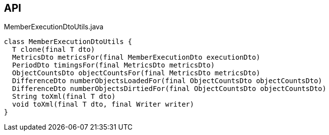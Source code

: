 :Notice: Licensed to the Apache Software Foundation (ASF) under one or more contributor license agreements. See the NOTICE file distributed with this work for additional information regarding copyright ownership. The ASF licenses this file to you under the Apache License, Version 2.0 (the "License"); you may not use this file except in compliance with the License. You may obtain a copy of the License at. http://www.apache.org/licenses/LICENSE-2.0 . Unless required by applicable law or agreed to in writing, software distributed under the License is distributed on an "AS IS" BASIS, WITHOUT WARRANTIES OR  CONDITIONS OF ANY KIND, either express or implied. See the License for the specific language governing permissions and limitations under the License.

== API

[source,java]
.MemberExecutionDtoUtils.java
----
class MemberExecutionDtoUtils {
  T clone(final T dto)
  MetricsDto metricsFor(final MemberExecutionDto executionDto)
  PeriodDto timingsFor(final MetricsDto metricsDto)
  ObjectCountsDto objectCountsFor(final MetricsDto metricsDto)
  DifferenceDto numberObjectsLoadedFor(final ObjectCountsDto objectCountsDto)
  DifferenceDto numberObjectsDirtiedFor(final ObjectCountsDto objectCountsDto)
  String toXml(final T dto)
  void toXml(final T dto, final Writer writer)
}
----

